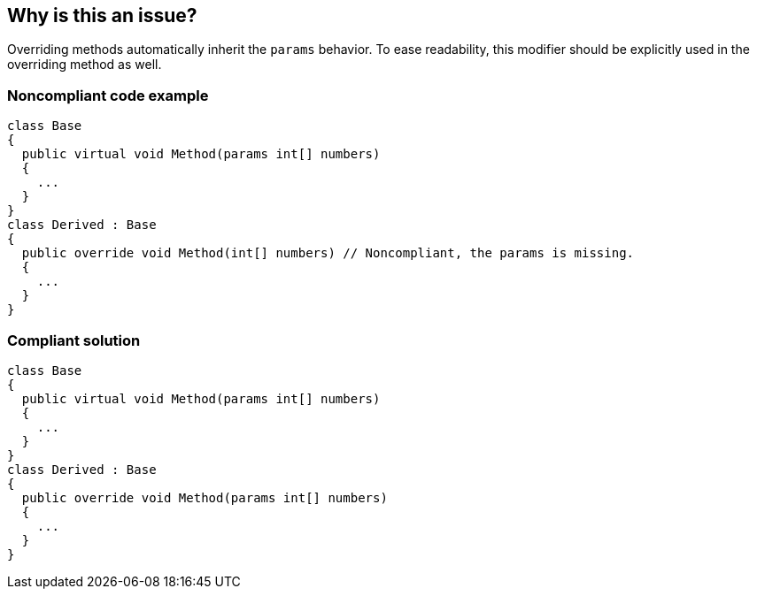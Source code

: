 == Why is this an issue?

Overriding methods automatically inherit the ``++params++`` behavior. To ease readability, this modifier should be explicitly used in the overriding method as well.


=== Noncompliant code example

[source,csharp]
----
class Base
{
  public virtual void Method(params int[] numbers)
  {
    ...
  }
}
class Derived : Base
{
  public override void Method(int[] numbers) // Noncompliant, the params is missing.
  {
    ...
  }
}
----


=== Compliant solution

[source,csharp]
----
class Base
{
  public virtual void Method(params int[] numbers)
  {
    ...
  }
}
class Derived : Base
{
  public override void Method(params int[] numbers)
  {
    ...
  }
}
----


ifdef::env-github,rspecator-view[]

'''
== Implementation Specification
(visible only on this page)

=== Message

"params" should not be removed from an override.


'''
== Comments And Links
(visible only on this page)

=== on 20 Jul 2015, 12:04:05 Tamas Vajk wrote:
\[~ann.campbell.2] I removed all "superclass" strings from the description.

=== on 20 Jul 2015, 14:35:17 Ann Campbell wrote:
thanks [~tamas.vajk]

endif::env-github,rspecator-view[]
